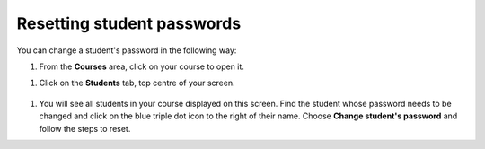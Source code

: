 .. meta::
   :description: Resetting student passwords

Resetting student passwords
===========================

You can change a student's password in the following way:

1. From the **Courses** area, click on your course to open it.

1. Click on the **Students** tab, top centre of your screen.

  .. image:: /img/manage_classes/students_tab.png
     :alt: Students tab

1. You will see all students in your course displayed on this screen. Find the student whose password needs to be changed and click on the blue triple dot icon to the right of their name. Choose **Change student's password** and follow the steps to reset.